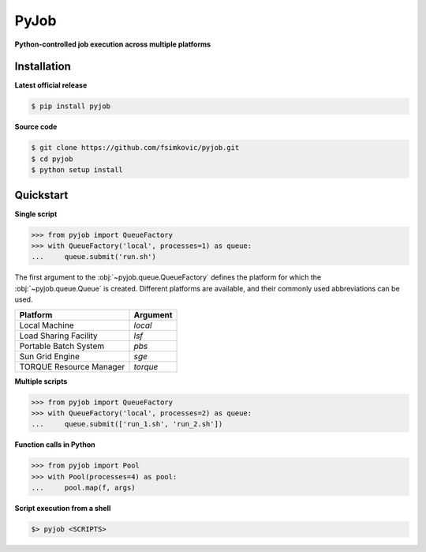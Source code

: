 *****
PyJob
*****

**Python-controlled job execution across multiple platforms**

.. image:: https://img.shields.io/pypi/v/pyjob.svg
   :target: https://pypi.python.org/pypi/pyjob
   :alt: PyPi package

.. image:: https://travis-ci.org/fsimkovic/pyjob.svg
   :target: https://travis-ci.org/fsimkovic/pyjob
   :alt: Build Status

.. image:: https://img.shields.io/pypi/pyversions/pyjob.svg
   :target: https://pypi.python.org/pypi/pyjob
   :alt: Python version

Installation
++++++++++++

**Latest official release**

.. code-block:: bash
   
   $ pip install pyjob

**Source code**

.. code-block:: bash
   
   $ git clone https://github.com/fsimkovic/pyjob.git
   $ cd pyjob
   $ python setup install

Quickstart
++++++++++

**Single script**

.. code-block:: python

   >>> from pyjob import QueueFactory
   >>> with QueueFactory('local', processes=1) as queue:
   ...     queue.submit('run.sh')

The first argument to the :obj:`~pyjob.queue.QueueFactory` defines the platform for which the :obj:`~pyjob.queue.Queue` is created. Different platforms are available, and their commonly used abbreviations can be used. 

.. rst-class:: table-hover

+-------------------------+----------+
| Platform                | Argument | 
+=========================+==========+
| Local Machine           | `local`  |
+-------------------------+----------+
| Load Sharing Facility   | `lsf`    |
+-------------------------+----------+
| Portable Batch System   | `pbs`    |
+-------------------------+----------+
| Sun Grid Engine         | `sge`    |
+-------------------------+----------+
| TORQUE Resource Manager | `torque` |
+-------------------------+----------+

**Multiple scripts**

.. code-block:: python

   >>> from pyjob import QueueFactory
   >>> with QueueFactory('local', processes=2) as queue:
   ...     queue.submit(['run_1.sh', 'run_2.sh'])


**Function calls in Python**

.. code-block:: python

   >>> from pyjob import Pool
   >>> with Pool(processes=4) as pool:
   ...     pool.map(f, args)

**Script execution from a shell**

.. code-block:: bash

   $> pyjob <SCRIPTS>
